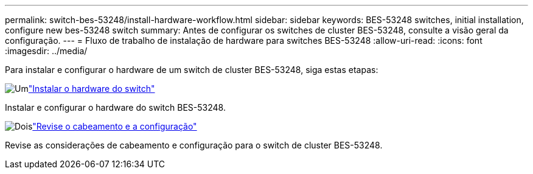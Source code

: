 ---
permalink: switch-bes-53248/install-hardware-workflow.html 
sidebar: sidebar 
keywords: BES-53248 switches, initial installation, configure new bes-53248 switch 
summary: Antes de configurar os switches de cluster BES-53248, consulte a visão geral da configuração. 
---
= Fluxo de trabalho de instalação de hardware para switches BES-53248
:allow-uri-read: 
:icons: font
:imagesdir: ../media/


[role="lead"]
Para instalar e configurar o hardware de um switch de cluster BES-53248, siga estas etapas:

.image:https://raw.githubusercontent.com/NetAppDocs/common/main/media/number-1.png["Um"]link:install-hardware-bes53248.html["Instalar o hardware do switch"]
[role="quick-margin-para"]
Instalar e configurar o hardware do switch BES-53248.

.image:https://raw.githubusercontent.com/NetAppDocs/common/main/media/number-2.png["Dois"]link:cabling-considerations-bes-53248.html["Revise o cabeamento e a configuração"]
[role="quick-margin-para"]
Revise as considerações de cabeamento e configuração para o switch de cluster BES-53248.
